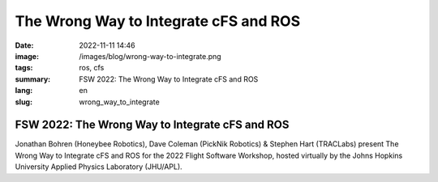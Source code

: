 The Wrong Way to Integrate cFS and ROS
######################################

:date: 2022-11-11 14:46
:image: /images/blog/wrong-way-to-integrate.png
:tags: ros, cfs
:summary: FSW 2022: The Wrong Way to Integrate cFS and ROS
:lang: en
:slug: wrong_way_to_integrate

FSW 2022: The Wrong Way to Integrate cFS and ROS
~~~~~~~~~~~~~~~~~~~~~~~~~~~~~~~~~~~~~~~~~~~~~~~~

Jonathan Bohren (Honeybee Robotics), Dave Coleman (PickNik Robotics) & Stephen Hart (TRACLabs) present The Wrong Way to Integrate cFS and ROS for the 2022 Flight Software Workshop, hosted virtually by the Johns Hopkins University Applied Physics Laboratory (JHU/APL).

.. youtube:: Gvjxwtf6WMo
  :class: youtube-16x9
  :allowfullscreen: yes
  :seamless: yes
